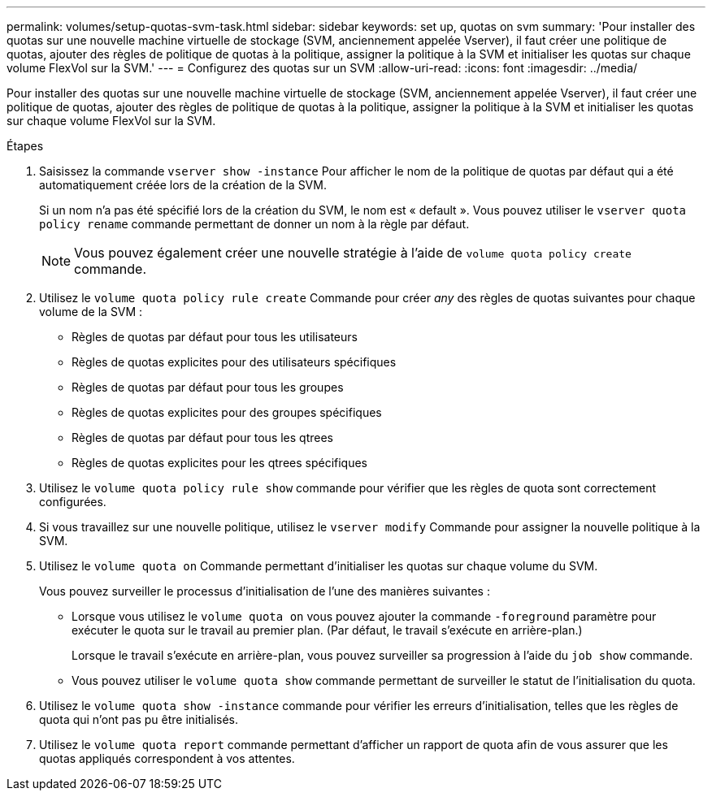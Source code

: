 ---
permalink: volumes/setup-quotas-svm-task.html 
sidebar: sidebar 
keywords: set up, quotas on svm 
summary: 'Pour installer des quotas sur une nouvelle machine virtuelle de stockage (SVM, anciennement appelée Vserver), il faut créer une politique de quotas, ajouter des règles de politique de quotas à la politique, assigner la politique à la SVM et initialiser les quotas sur chaque volume FlexVol sur la SVM.' 
---
= Configurez des quotas sur un SVM
:allow-uri-read: 
:icons: font
:imagesdir: ../media/


[role="lead"]
Pour installer des quotas sur une nouvelle machine virtuelle de stockage (SVM, anciennement appelée Vserver), il faut créer une politique de quotas, ajouter des règles de politique de quotas à la politique, assigner la politique à la SVM et initialiser les quotas sur chaque volume FlexVol sur la SVM.

.Étapes
. Saisissez la commande `vserver show -instance` Pour afficher le nom de la politique de quotas par défaut qui a été automatiquement créée lors de la création de la SVM.
+
Si un nom n'a pas été spécifié lors de la création du SVM, le nom est « default ». Vous pouvez utiliser le `vserver quota policy rename` commande permettant de donner un nom à la règle par défaut.

+
[NOTE]
====
Vous pouvez également créer une nouvelle stratégie à l'aide de `volume quota policy create` commande.

====
. Utilisez le `volume quota policy rule create` Commande pour créer _any_ des règles de quotas suivantes pour chaque volume de la SVM :
+
** Règles de quotas par défaut pour tous les utilisateurs
** Règles de quotas explicites pour des utilisateurs spécifiques
** Règles de quotas par défaut pour tous les groupes
** Règles de quotas explicites pour des groupes spécifiques
** Règles de quotas par défaut pour tous les qtrees
** Règles de quotas explicites pour les qtrees spécifiques


. Utilisez le `volume quota policy rule show` commande pour vérifier que les règles de quota sont correctement configurées.
. Si vous travaillez sur une nouvelle politique, utilisez le `vserver modify` Commande pour assigner la nouvelle politique à la SVM.
. Utilisez le `volume quota on` Commande permettant d'initialiser les quotas sur chaque volume du SVM.
+
Vous pouvez surveiller le processus d'initialisation de l'une des manières suivantes :

+
** Lorsque vous utilisez le `volume quota on` vous pouvez ajouter la commande `-foreground` paramètre pour exécuter le quota sur le travail au premier plan. (Par défaut, le travail s'exécute en arrière-plan.)
+
Lorsque le travail s'exécute en arrière-plan, vous pouvez surveiller sa progression à l'aide du `job show` commande.

** Vous pouvez utiliser le `volume quota show` commande permettant de surveiller le statut de l'initialisation du quota.


. Utilisez le `volume quota show -instance` commande pour vérifier les erreurs d'initialisation, telles que les règles de quota qui n'ont pas pu être initialisés.
. Utilisez le `volume quota report` commande permettant d'afficher un rapport de quota afin de vous assurer que les quotas appliqués correspondent à vos attentes.

